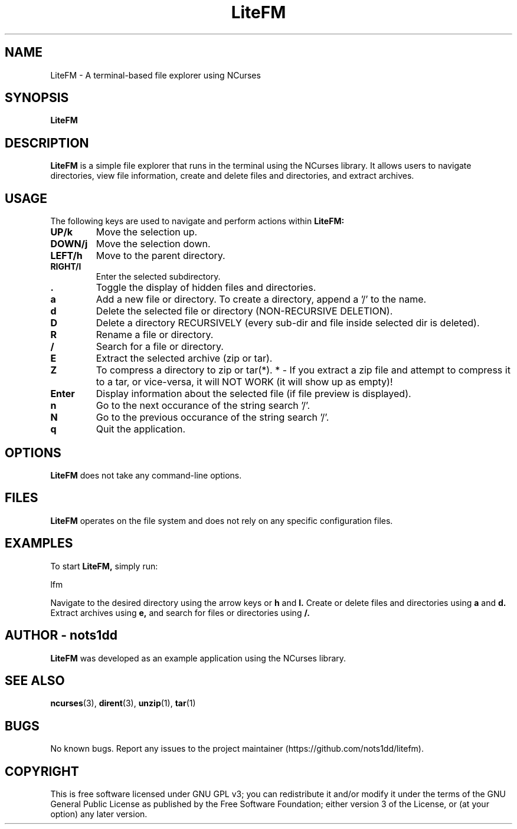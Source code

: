 .\" Man page for LiteFM
.\"
.\" This program is free software: you can redistribute it and/or modify
.\" it under the terms of the GNU General Public License as published by
.\" the Free Software Foundation, either version 3 of the License, or
.\" (at your option) any later version.
.\"
.TH LiteFM 1 "July 2024" "1.0" "Lite File Manager in NCurses"
.SH NAME
LiteFM \- A terminal-based file explorer using NCurses
.SH SYNOPSIS
.B LiteFM
.SH DESCRIPTION
.B LiteFM
is a simple file explorer that runs in the terminal using the NCurses library. It allows users to navigate directories, view file information, create and delete files and directories, and extract archives.
.SH USAGE
The following keys are used to navigate and perform actions within 
.B LiteFM:
.TP
.B UP/k
Move the selection up.
.TP
.B DOWN/j
Move the selection down.
.TP
.B LEFT/h
Move to the parent directory.
.TP
.B RIGHT/l
Enter the selected subdirectory.
.TP
.B .
Toggle the display of hidden files and directories.
.TP
.B a
Add a new file or directory. To create a directory, append a '/' to the name.
.TP
.B d
Delete the selected file or directory (NON-RECURSIVE DELETION).
.TP
.B D
Delete a directory RECURSIVELY (every sub-dir and file inside selected dir is deleted).
.TP
.B R
Rename a file or directory.
.TP
.B /
Search for a file or directory.
.TP
.B E
Extract the selected archive (zip or tar).
.TP
.B Z
To compress a directory to zip or tar(*).
* - If you extract a zip file and attempt to compress it to a tar, or vice-versa, it will NOT WORK (it will show up as empty)!
.TP
.B Enter
Display information about the selected file (if file preview is displayed).
.TP
.B n
Go to the next occurance of the string search '/'.
.TP
.B N
Go to the previous occurance of the string search '/'.
.TP
.B q
Quit the application.
.SH OPTIONS
.B LiteFM
does not take any command-line options.
.SH FILES
.B LiteFM
operates on the file system and does not rely on any specific configuration files.
.SH EXAMPLES
To start 
.B LiteFM,
simply run:
.PP
.EX
lfm
.EE
.PP
Navigate to the desired directory using the arrow keys or 
.B h
and 
.B l.
Create or delete files and directories using 
.B a
and 
.B d.
Extract archives using 
.B e,
and search for files or directories using 
.B /.
.SH AUTHOR - nots1dd
.B LiteFM
was developed as an example application using the NCurses library.
.SH SEE ALSO
.BR ncurses (3), 
.BR dirent (3), 
.BR unzip (1), 
.BR tar (1)
.SH BUGS
No known bugs. Report any issues to the project maintainer (https://github.com/nots1dd/litefm).
.SH COPYRIGHT
This is free software licensed under GNU GPL v3; you can redistribute it and/or modify it under the terms of the GNU General Public License as published by the Free Software Foundation; either version 3 of the License, or (at your option) any later version.
